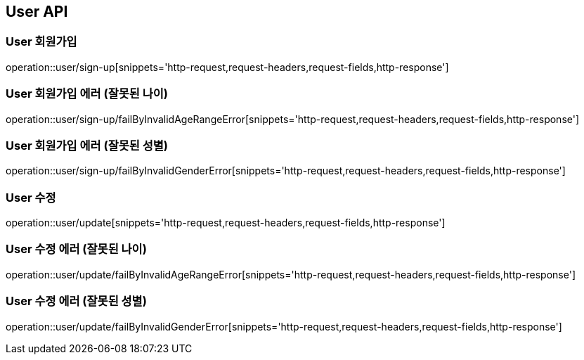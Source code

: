 [[User-API]]
== User API

[[User-회원가입]]
=== User 회원가입
operation::user/sign-up[snippets='http-request,request-headers,request-fields,http-response']

[[User-회원가입-에러-잘못된-나이]]
=== User 회원가입 에러 (잘못된 나이)
operation::user/sign-up/failByInvalidAgeRangeError[snippets='http-request,request-headers,request-fields,http-response']

[[User-회원가입-에러-잘못된-성별]]
=== User 회원가입 에러 (잘못된 성별)
operation::user/sign-up/failByInvalidGenderError[snippets='http-request,request-headers,request-fields,http-response']

[[User-수정]]
=== User 수정
operation::user/update[snippets='http-request,request-headers,request-fields,http-response']

[[User-수정-에러-잘못된-나이]]
=== User 수정 에러 (잘못된 나이)
operation::user/update/failByInvalidAgeRangeError[snippets='http-request,request-headers,request-fields,http-response']

[[User-수정-에러-잘못된-성별]]
=== User 수정 에러 (잘못된 성별)
operation::user/update/failByInvalidGenderError[snippets='http-request,request-headers,request-fields,http-response']